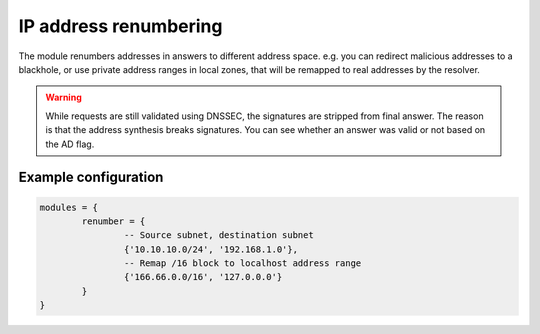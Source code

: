 .. SPDX-License-Identifier: GPL-3.0-or-later

.. _mod-renumber:

IP address renumbering
======================

The module renumbers addresses in answers to different address space.
e.g. you can redirect malicious addresses to a blackhole, or use private address ranges
in local zones, that will be remapped to real addresses by the resolver.


.. warning:: While requests are still validated using DNSSEC, the signatures are stripped from final answer. The reason is that the address synthesis breaks signatures. You can see whether an answer was valid or not based on the AD flag.

Example configuration
---------------------

.. code-block:: lua

	modules = {
		renumber = {
			-- Source subnet, destination subnet
			{'10.10.10.0/24', '192.168.1.0'},
			-- Remap /16 block to localhost address range
			{'166.66.0.0/16', '127.0.0.0'}
		}
	}
